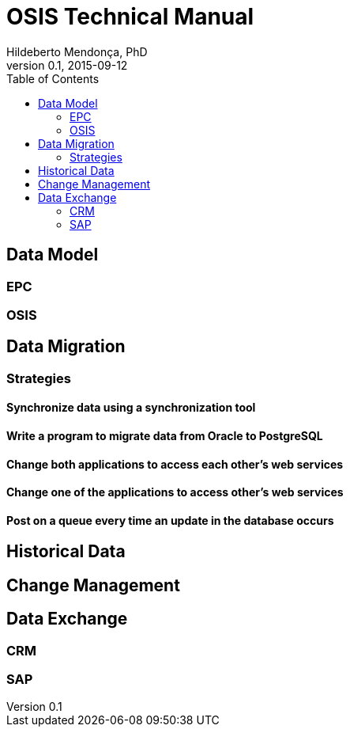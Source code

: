 = OSIS Technical Manual
Hildeberto Mendonça, PhD
v0.1, 2015-09-12
:toc: right

== Data Model

=== EPC

=== OSIS

== Data Migration

=== Strategies

==== Synchronize data using a synchronization tool

==== Write a program to migrate data from Oracle to PostgreSQL

==== Change both applications to access each other's web services

==== Change one of the applications to access other's web services

==== Post on a queue every time an update in the database occurs

== Historical Data

== Change Management

== Data Exchange

=== CRM

=== SAP
